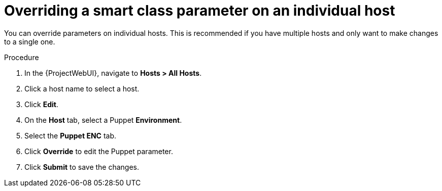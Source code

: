 [id="Overriding_Smart_Class_Parameter_Individual_Host_{context}"]
= Overriding a smart class parameter on an individual host

You can override parameters on individual hosts.
This is recommended if you have multiple hosts and only want to make changes to a single one.

.Procedure
. In the {ProjectWebUI}, navigate to *Hosts > All Hosts*.
. Click a host name to select a host.
. Click *Edit*.
. On the *Host* tab, select a Puppet *Environment*.
. Select the *Puppet ENC* tab.
. Click *Override* to edit the Puppet parameter.
. Click *Submit* to save the changes.
